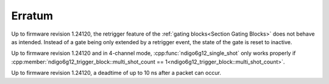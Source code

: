 =======
Erratum
=======

Up to firmware revision 1.24120, the retrigger feature of the
:ref:`gating blocks<Section Gating Blocks>`
does not behave as intended. Instead of a gate being only extended by a
retrigger event, the state of the gate is reset to inactive.

Up to firmware revision 1.24120 and in 4-channel mode,
:cpp:func:`ndigo6g12_single_shot` only works properly if
:cpp:member:`ndigo6g12_trigger_block::multi_shot_count == 1<ndigo6g12_trigger_block::multi_shot_count>`.

Up to firmware revision 1.24120, a deadtime of up to 10 ns after a packet can occur.